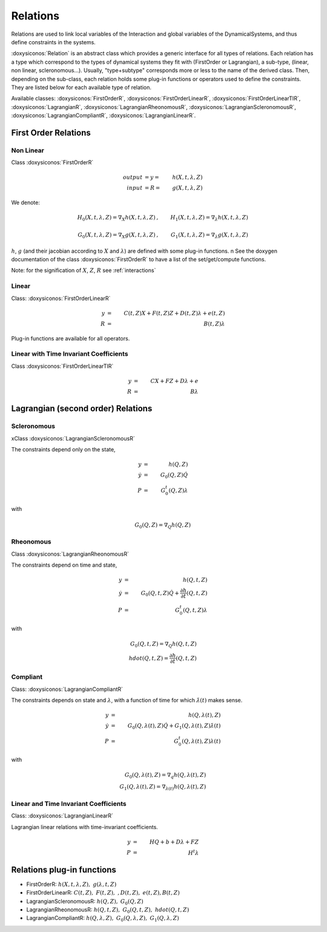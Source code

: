 .. _relations:

Relations
---------

Relations are used to link local variables of the Interaction and global variables of the DynamicalSystems, and thus define constraints in the systems.

:doxysiconos:`Relation` is an abstract class which provides a generic interface for all types of relations.
Each relation has a type which correspond to the types of dynamical systems they fit with (FirstOrder or Lagrangian), a sub-type, (linear, non linear, scleronomous...).
Usually, "type+subtype" corresponds more or less to the name of the derived class.
Then, depending on the sub-class, each relation holds some plug-in functions or operators used to define the constraints. They are listed below for each available type of relation. 


Available classes: :doxysiconos:`FirstOrderR`, :doxysiconos:`FirstOrderLinearR`, :doxysiconos:`FirstOrderLinearTIR`, :doxysiconos:`LagrangianR`, :doxysiconos:`LagrangianRheonomousR`, :doxysiconos:`LagrangianScleronomousR`, :doxysiconos:`LagrangianCompliantR`, :doxysiconos:`LagrangianLinearR`.

.. image:: classRelation.*

First Order Relations
^^^^^^^^^^^^^^^^^^^^^

Non Linear
""""""""""

Class :doxysiconos:`FirstOrderR`

.. math::
   
   output &= y =& h(X,t,\lambda,Z)\\
   input &= R =& g(X,t,\lambda,Z)

We denote: 

.. math::

   H_0(X,t,\lambda,Z)=\nabla_X h(X,t,\lambda,Z)&, &  H_1(X,t,\lambda,Z)=\nabla_{\lambda} h(X,t,\lambda,Z) \\
   \\
   G_0(X,t,\lambda,Z)=\nabla_X g(X,t,\lambda,Z)&, &  G_1(X,t,\lambda,Z)=\nabla_{\lambda} g(X,t,\lambda,Z) 

:math:`h`, :math:`g` (and their jacobian according to :math:`X` and :math:`\lambda`) are defined with some plug-in functions. \n
See the doxygen documentation of the class :doxysiconos:`FirstOrderR` to have a list of the set/get/compute functions.

Note: for the signification of :math:`X`, :math:`Z`, :math:`R` see :ref:`interactions`

Linear
""""""

Class: :doxysiconos:`FirstOrderLinearR`

.. math::
   
   y &=& C(t,Z)X + F(t,Z)Z + D(t,Z) \lambda + e(t,Z) \\
   R &=& B(t,Z) \lambda

Plug-in functions are available for all operators.

Linear with Time Invariant Coefficients
"""""""""""""""""""""""""""""""""""""""

Class :doxysiconos:`FirstOrderLinearTIR`

.. math::
  
   y &=& CX + FZ + D\lambda + e \\
   R &=& B \lambda

Lagrangian (second order) Relations
^^^^^^^^^^^^^^^^^^^^^^^^^^^^^^^^^^^

Scleronomous
""""""""""""

xClass :doxysiconos:`LagrangianScleronomousR`

The constraints depend only on the state,

.. math::
   
   y &=& h(Q,Z) \\
   \dot y &=& G_0(Q,Z)\dot Q \\
   P &=& G_0^t(Q,Z)\lambda 

with
 
.. math::
    
    G_0(Q,Z) = \nabla_Q h(Q,Z)

Rheonomous
""""""""""

Class :doxysiconos:`LagrangianRheonomousR`

The constraints depend on time and state, 

.. math::
   
   y &=& h(Q,t,Z)\\
   \dot y &=& G_0(Q,t,Z)\dot Q + \frac{\partial h}{\partial t}(Q,t,Z) \\
   P &=& G_0^t(Q,t,Z)\lambda 

with
 
.. math::
   G_0(Q,t,Z) = \nabla_Q h(Q,t,Z)  \\
   hdot(Q,t,Z) = \frac{\partial h}{\partial t}(Q,t,Z) 

Compliant
"""""""""

Class: :doxysiconos:`LagrangianCompliantR`

The constraints depends on state and :math:`\lambda`, with a function of time for which :math:`\dot\lambda(t)` makes sense.

.. math::
   
   y &=& h(Q,\lambda(t),Z) \\
   \dot y &=& G_0(Q,\lambda(t),Z)\dot Q + G_1(Q,\lambda(t),Z)\dot\lambda(t) \\
   P &=& G_0^t(Q,\lambda(t),Z)\lambda(t) 

with
 
.. math::

   G_0(Q,\lambda(t),Z) = \nabla_q h(Q,\lambda(t),Z) \\
   G_1(Q,\lambda(t),Z) = \nabla_{\lambda(t)}h(Q,\lambda(t),Z)

Linear and Time Invariant Coefficients
""""""""""""""""""""""""""""""""""""""

Class: :doxysiconos:`LagrangianLinearR`

Lagrangian linear relations with time-invariant coefficients. 

.. math::

   y&=& H Q + b + D\lambda +FZ \\
   P &=& H^t \lambda 

Relations plug-in functions
^^^^^^^^^^^^^^^^^^^^^^^^^^^

* FirstOrderR: :math:`h(X,t,\lambda,Z), \ \ g(\lambda,t,Z)`
* FirstOrderLinearR: :math:`C(t,Z), \ \ F(t,Z), \ \ , D(t,Z), \ \ e(t,Z), B(t,Z)`
* LagrangianScleronomousR: :math:`h(Q,Z), \ \ G_0(Q,Z)`
* LagrangianRheonomousR: :math:`h(Q,t,Z), \ \ G_0(Q,t,Z), \ \ hdot(Q,t,Z)`
* LagrangianCompliantR:  :math:`h(Q,\lambda,Z), \ \ G_0(Q,\lambda,Z), \ \ G_1(Q,\lambda,Z)`

